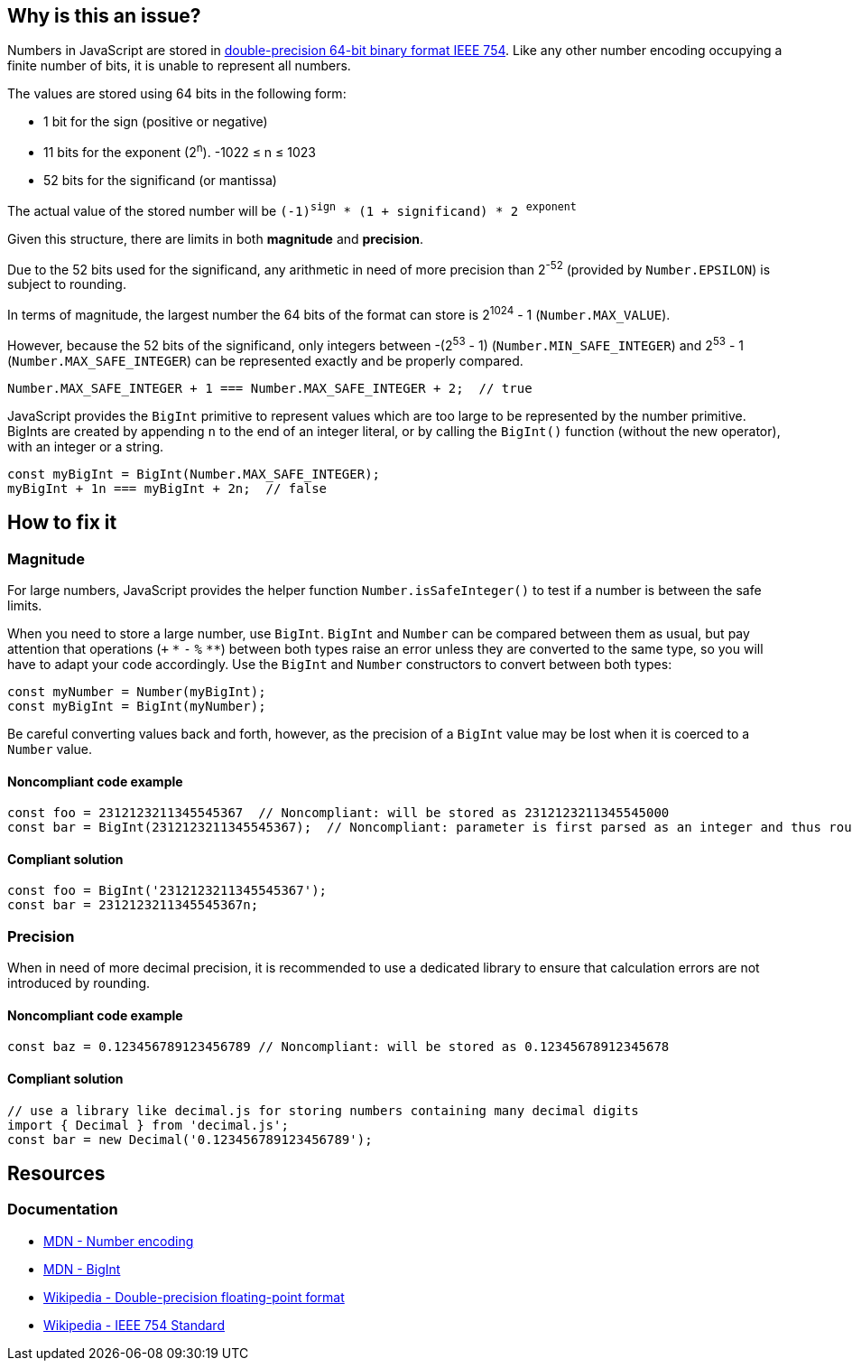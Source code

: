 == Why is this an issue?

Numbers in JavaScript are stored in https://en.wikipedia.org/wiki/Double-precision_floating-point_format[double-precision 64-bit binary format IEEE 754]. Like any other number encoding occupying a finite number of bits, it is unable to represent all numbers.

The values are stored using 64 bits in the following form:

* 1 bit for the sign (positive or negative)
* 11 bits for the exponent (2^n^). -1022 &le; n &le; 1023
* 52 bits for the significand (or mantissa)

// When images can be added, add image based on to this one
//image::IEEE_754_Double_Floating_Point_Format.svg.png[]

The actual value of the stored number will be `(-1)^sign^ * (1 + significand) * 2 ^exponent^`

Given this structure, there are limits in both *magnitude* and *precision*.

Due to the 52 bits used for the significand, any arithmetic in need of more precision than 2^-52^ (provided by `Number.EPSILON`) is subject to rounding.

In terms of magnitude, the largest number the 64 bits of the format can store is 2^1024^ - 1 (`Number.MAX_VALUE`).

However, because the 52 bits of the significand, only integers between -(2^53^ - 1) (`Number.MIN_SAFE_INTEGER`) and 2^53^ - 1 (`Number.MAX_SAFE_INTEGER`) can be represented exactly and be properly compared.

[source,javascript]
----
Number.MAX_SAFE_INTEGER + 1 === Number.MAX_SAFE_INTEGER + 2;  // true
----

JavaScript provides the `BigInt` primitive to represent values which are too large to be represented by the number primitive. BigInts are created by appending `n` to the end of an integer literal, or by calling the `BigInt()` function (without the new operator), with an integer or a string.


[source,javascript]
----
const myBigInt = BigInt(Number.MAX_SAFE_INTEGER);
myBigInt + 1n === myBigInt + 2n;  // false
----


== How to fix it

=== Magnitude
For large numbers, JavaScript provides the helper function `Number.isSafeInteger()` to test if a number is between the safe limits.

When you need to store a large number, use `BigInt`. `BigInt` and `Number` can be compared between them as usual, but pay attention that operations (`+` `pass:[*]` `-` `%` `pass:[**]`) between both types raise an error unless they are converted to the same type, so you will have to adapt your code accordingly. Use the `BigInt` and `Number` constructors to convert between both types:
[source,javascript]
----
const myNumber = Number(myBigInt);
const myBigInt = BigInt(myNumber);
----

Be careful converting values back and forth, however, as the precision of a `BigInt` value may be lost when it is coerced to a `Number` value.

==== Noncompliant code example

[source,javascript]
----
const foo = 2312123211345545367  // Noncompliant: will be stored as 2312123211345545000
const bar = BigInt(2312123211345545367);  // Noncompliant: parameter is first parsed as an integer and thus rounded
----
==== Compliant solution

[source,javascript]
----
const foo = BigInt('2312123211345545367');
const bar = 2312123211345545367n;
----

=== Precision
When in need of more decimal precision, it is recommended to use a dedicated library to ensure that calculation errors are not introduced by rounding.

==== Noncompliant code example
[source,javascript]
----
const baz = 0.123456789123456789 // Noncompliant: will be stored as 0.12345678912345678
----
==== Compliant solution
[source,javascript]
----
// use a library like decimal.js for storing numbers containing many decimal digits
import { Decimal } from 'decimal.js';
const bar = new Decimal('0.123456789123456789');
----

//=== Pitfalls

//=== Going the extra mile

== Resources

=== Documentation

* https://developer.mozilla.org/en-US/docs/Web/JavaScript/Reference/Global_Objects/Number#number_encoding[MDN - Number encoding]
* https://developer.mozilla.org/en-US/docs/Web/JavaScript/Reference/Global_Objects/BigInt[MDN - BigInt]
* https://en.wikipedia.org/wiki/Double-precision_floating-point_format[Wikipedia - Double-precision floating-point format]
* https://en.wikipedia.org/wiki/IEEE_754[Wikipedia - IEEE 754 Standard]
//=== Articles & blog posts
//=== Conference presentations
//=== Standards
